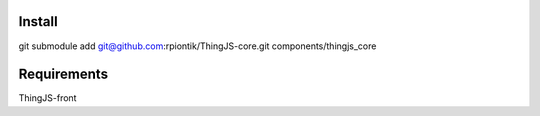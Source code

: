 Install
====================
git submodule add git@github.com:rpiontik/ThingJS-core.git components/thingjs_core

Requirements
====================
ThingJS-front